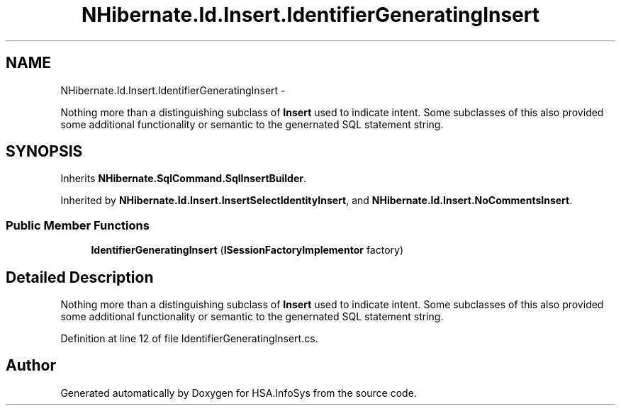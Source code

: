 .TH "NHibernate.Id.Insert.IdentifierGeneratingInsert" 3 "Fri Jul 5 2013" "Version 1.0" "HSA.InfoSys" \" -*- nroff -*-
.ad l
.nh
.SH NAME
NHibernate.Id.Insert.IdentifierGeneratingInsert \- 
.PP
Nothing more than a distinguishing subclass of \fBInsert\fP used to indicate intent\&. Some subclasses of this also provided some additional functionality or semantic to the genernated SQL statement string\&.  

.SH SYNOPSIS
.br
.PP
.PP
Inherits \fBNHibernate\&.SqlCommand\&.SqlInsertBuilder\fP\&.
.PP
Inherited by \fBNHibernate\&.Id\&.Insert\&.InsertSelectIdentityInsert\fP, and \fBNHibernate\&.Id\&.Insert\&.NoCommentsInsert\fP\&.
.SS "Public Member Functions"

.in +1c
.ti -1c
.RI "\fBIdentifierGeneratingInsert\fP (\fBISessionFactoryImplementor\fP factory)"
.br
.in -1c
.SH "Detailed Description"
.PP 
Nothing more than a distinguishing subclass of \fBInsert\fP used to indicate intent\&. Some subclasses of this also provided some additional functionality or semantic to the genernated SQL statement string\&. 


.PP
Definition at line 12 of file IdentifierGeneratingInsert\&.cs\&.

.SH "Author"
.PP 
Generated automatically by Doxygen for HSA\&.InfoSys from the source code\&.
